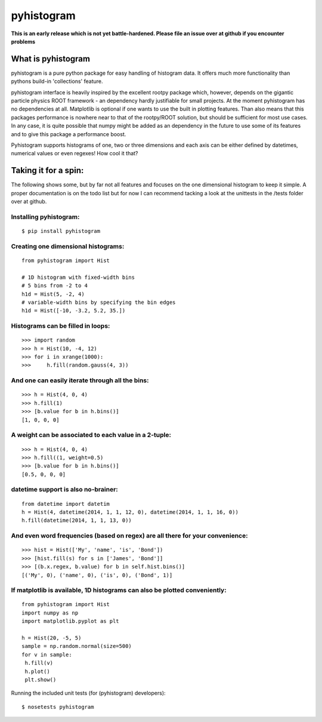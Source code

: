 ===========
pyhistogram
===========

**This is an early release which is not yet battle-hardened. Please file an issue over at github if you encounter problems**

What is pyhistogram
===================

pyhistogram is a pure python package for easy handling of histogram data. It offers much more functionality than pythons build-in 'collections' feature. 

pyhistogram interface is heavily inspired by the excellent rootpy package which, however, depends on the gigantic particle physics ROOT framework - an dependency hardly justifiable for small projects. At the moment pyhistogram has no dependencies at all. Matplotlib is optional if one wants to use the built in plotting features. Than also means that this packages performance is nowhere near to that of the rootpy/ROOT solution, but should be sufficient for most use cases. In any case, it is quite possible that numpy might be added as an dependency in the future to use some of its features and to give this package a performance boost. 

Pyhistogram supports histograms of one, two or three dimensions and each axis can be either defined by datetimes, numerical values or even regexes! How cool it that?


Taking it for a spin:
=====================

The following shows some, but by far not all features and focuses on the one dimensional histogram to keep it simple. A proper documentation is on the todo list but for now I can recommend tacking a look at the unittests in the /tests folder over at github.

Installing pyhistogram:
-----------------------
::

   $ pip install pyhistogram


Creating one dimensional histograms:
------------------------------------
::

  from pyhistogram import Hist

  # 1D histogram with fixed-width bins
  # 5 bins from -2 to 4
  h1d = Hist(5, -2, 4)
  # variable-width bins by specifying the bin edges
  h1d = Hist([-10, -3.2, 5.2, 35.])


Histograms can be filled in loops:
----------------------------------
::

  >>> import random
  >>> h = Hist(10, -4, 12)
  >>> for i in xrange(1000):
  >>>     h.fill(random.gauss(4, 3))

And one can easily iterate through all the bins:
------------------------------------------------

::

  >>> h = Hist(4, 0, 4)
  >>> h.fill(1)
  >>> [b.value for b in h.bins()]
  [1, 0, 0, 0]
  
  

A weight can be associated to each value in a 2-tuple:
------------------------------------------------------
::

  >>> h = Hist(4, 0, 4)
  >>> h.fill((1, weight=0.5)
  >>> [b.value for b in h.bins()]
  [0.5, 0, 0, 0]
  


datetime support is also no-brainer:
------------------------------------
::

  from datetime import datetim
  h = Hist(4, datetime(2014, 1, 1, 12, 0), datetime(2014, 1, 1, 16, 0))
  h.fill(datetime(2014, 1, 1, 13, 0))


And even word frequencies (based on regex) are all there for your convenience:
------------------------------------------------------------------------------
::

   >>> hist = Hist(['My', 'name', 'is', 'Bond'])
   >>> [hist.fill(s) for s in ['James', 'Bond']]
   >>> [(b.x.regex, b.value) for b in self.hist.bins()]
   [('My', 0), ('name', 0), ('is', 0), ('Bond', 1)]
   


If matplotlib is available, 1D histograms can also be plotted conveniently:
---------------------------------------------------------------------------
::

  from pyhistogram import Hist
  import numpy as np
  import matplotlib.pyplot as plt
  
  h = Hist(20, -5, 5)
  sample = np.random.normal(size=500)
  for v in sample:
   h.fill(v)
   h.plot()
   plt.show()


Running the included unit tests (for (pyhistogram) developers):
::

   $ nosetests pyhistogram
